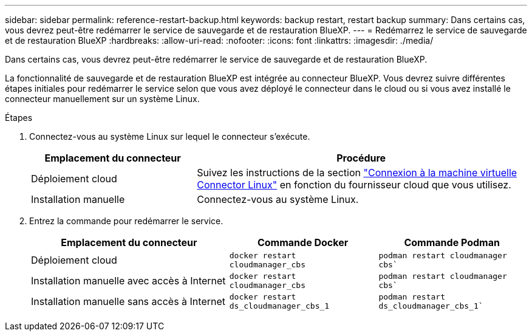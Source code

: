 ---
sidebar: sidebar 
permalink: reference-restart-backup.html 
keywords: backup restart, restart backup 
summary: Dans certains cas, vous devrez peut-être redémarrer le service de sauvegarde et de restauration BlueXP. 
---
= Redémarrez le service de sauvegarde et de restauration BlueXP
:hardbreaks:
:allow-uri-read: 
:nofooter: 
:icons: font
:linkattrs: 
:imagesdir: ./media/


[role="lead"]
Dans certains cas, vous devrez peut-être redémarrer le service de sauvegarde et de restauration BlueXP.

La fonctionnalité de sauvegarde et de restauration BlueXP est intégrée au connecteur BlueXP. Vous devrez suivre différentes étapes initiales pour redémarrer le service selon que vous avez déployé le connecteur dans le cloud ou si vous avez installé le connecteur manuellement sur un système Linux.

.Étapes
. Connectez-vous au système Linux sur lequel le connecteur s'exécute.
+
[cols="25,50"]
|===
| Emplacement du connecteur | Procédure 


| Déploiement cloud | Suivez les instructions de la section https://docs.netapp.com/us-en/bluexp-setup-admin/task-managing-connectors.html#connect-to-the-linux-vm["Connexion à la machine virtuelle Connector Linux"^] en fonction du fournisseur cloud que vous utilisez. 


| Installation manuelle | Connectez-vous au système Linux. 
|===
. Entrez la commande pour redémarrer le service.
+
[cols="40,30,30"]
|===
| Emplacement du connecteur | Commande Docker | Commande Podman 


| Déploiement cloud | `docker restart cloudmanager_cbs` | `podman restart cloudmanager cbs`` 


| Installation manuelle avec accès à Internet | `docker restart cloudmanager_cbs` | `podman restart cloudmanager cbs`` 


| Installation manuelle sans accès à Internet | `docker restart ds_cloudmanager_cbs_1` | `podman restart ds_cloudmanager_cbs_1`` 
|===

